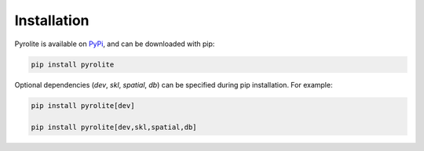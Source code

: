 Installation
================

Pyrolite is available on `PyPi <https://pypi.org/project/pyrolite/>`_, and can be downloaded with pip:

.. code-block:: bash

   pip install pyrolite

Optional dependencies (`dev`, `skl`, `spatial`, `db`) can be specified during pip installation.
For example:

.. code-block:: bash

   pip install pyrolite[dev]

   pip install pyrolite[dev,skl,spatial,db]
